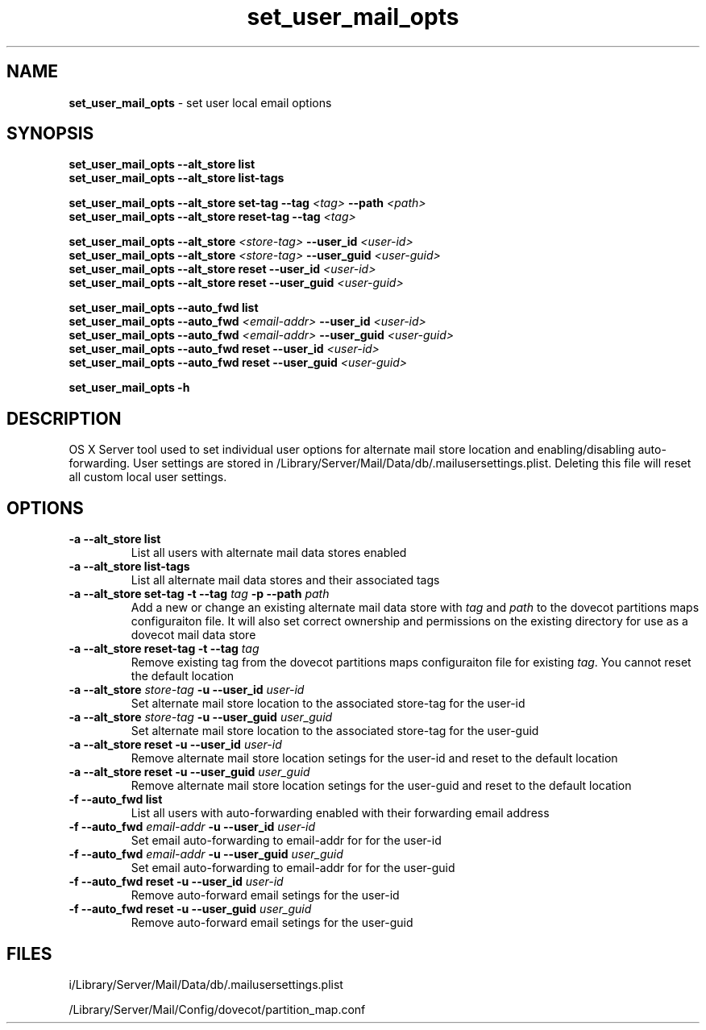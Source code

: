 .\" Copyright (c) 2008-2013 Apple Computer, Inc., all rights reserved.
.\""
.\"" IMPORTANT NOTE: This file is licensed only for use on Apple-branded
.\"" computers and is subject to the terms and conditions of the Apple Software
.\"" License Agreement accompanying the package this file is a part of.
.\"" You may not port this file to another platform without Apple's written consent.
.\""
.\"
.TH set_user_mail_opts "8" "April 23, 2008" "Mac OS X Server"
.SH NAME
\fBset_user_mail_opts \fP- set user local email options
.SH SYNOPSIS
.nf
.fam C
        \fBset_user_mail_opts\fP \fB--alt_store\fP \fBlist\fP
        \fBset_user_mail_opts\fP \fB--alt_store\fP \fBlist-tags\fP

        \fBset_user_mail_opts\fP \fB--alt_store\fP \fBset-tag\fP \fB--tag\fP \fI<tag>\fP \fB--path\fP \fI<path>\fP
        \fBset_user_mail_opts\fP \fB--alt_store\fP \fBreset-tag\fP \fB--tag\fP \fI<tag>\fP

        \fBset_user_mail_opts\fP \fB--alt_store\fP \fI<store-tag>\fP \fB--user_id\fP \fI<user-id>\fP
        \fBset_user_mail_opts\fP \fB--alt_store\fP \fI<store-tag>\fP \fB--user_guid\fP \fI<user-guid>\fP
        \fBset_user_mail_opts\fP \fB--alt_store\fP \fBreset\fP \fB--user_id\fP \fI<user-id>\fP
        \fBset_user_mail_opts\fP \fB--alt_store\fP \fBreset\fP \fB--user_guid\fP \fI<user-guid>\fP

        \fBset_user_mail_opts\fP \fB--auto_fwd\fP \fBlist\fP
        \fBset_user_mail_opts\fP \fB--auto_fwd\fP \fI<email-addr>\fP \fB--user_id\fP \fI<user-id>\fP
        \fBset_user_mail_opts\fP \fB--auto_fwd\fP \fI<email-addr>\fP \fB--user_guid\fP \fI<user-guid>\fP
        \fBset_user_mail_opts\fP \fB--auto_fwd\fP \fBreset\fP \fB--user_id\fP \fI<user-id>\fP
        \fBset_user_mail_opts\fP \fB--auto_fwd\fP \fBreset\fP \fB--user_guid\fP \fI<user-guid>\fP

        \fBset_user_mail_opts\fP \fB-h\fP
.fam T
.fi
.SH DESCRIPTION
.Nm
OS X Server tool used to set individual user options for alternate mail store location and enabling/disabling auto-forwarding.  User settings are stored in /Library/Server/Mail/Data/db/.mailusersettings.plist.  Deleting this file will reset all custom local user settings.
.SH OPTIONS
.TP
\fB-a --alt_store\fP \fBlist\fP
List all users with alternate mail data stores enabled
.TP
\fB-a --alt_store\fP \fBlist-tags\fP
List all alternate mail data stores and their associated tags
.TP
\fB-a --alt_store\fP \fBset-tag\fP \fB-t --tag\fP \fItag\fP \fB-p --path\fP \fIpath\fP
Add a new or change an existing alternate mail data store with \fItag\fP and \fIpath\fP to the dovecot partitions maps configuraiton file.  It will also set correct ownership and permissions on the existing directory for use as a dovecot mail data store
.TP
\fB-a --alt_store\fP \fBreset-tag\fP \fB-t --tag\fP \fItag\fP
Remove existing tag from the dovecot partitions maps configuraiton file for existing \fItag\fP.  You cannot reset the default location
.TP
\fB-a --alt_store\fP \fIstore-tag\fP \fB-u --user_id\fP \fIuser-id\fP
Set alternate mail store location to the associated store-tag for the user-id
.TP
\fB-a --alt_store\fP \fIstore-tag\fP \fB-u --user_guid\fP \fIuser_guid\fP
Set alternate mail store location to the associated store-tag for the user-guid
.TP
\fB-a --alt_store\fP \fBreset\fP \fB-u --user_id\fP \fIuser-id\fP
Remove alternate mail store location setings for the user-id and reset to the default location
.TP
\fB-a --alt_store\fP \fBreset\fP \fB-u --user_guid\fP \fIuser_guid\fP
Remove alternate mail store location setings for the user-guid and reset to the default location
.TP
\fB-f --auto_fwd\fP \fBlist\fP
List all users with auto-forwarding enabled with their forwarding email address
.TP
\fB-f --auto_fwd\fP \fIemail-addr\fP \fB-u --user_id\fP \fIuser-id\fP
Set email auto-forwarding to email-addr for for the user-id
.TP
\fB-f --auto_fwd\fP \fIemail-addr\fP \fB-u --user_guid\fP \fIuser_guid\fP
Set email auto-forwarding to email-addr for for the user-guid
.TP
\fB-f --auto_fwd\fP \fBreset\fP \fB-u --user_id\fP \fIuser-id\fP
Remove auto-forward email setings for the user-id
.TP
\fB-f --auto_fwd\fP \fBreset\fP \fB-u --user_guid\fP \fIuser_guid\fP
Remove auto-forward email setings for the user-guid
.SH FILES
i/Library/Server/Mail/Data/db/.mailusersettings.plist

/Library/Server/Mail/Config/dovecot/partition_map.conf
